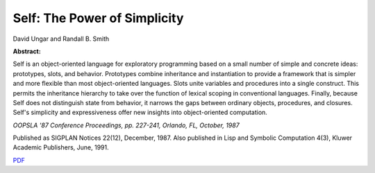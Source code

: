 Self: The Power of Simplicity
=============================

David Ungar and Randall B. Smith

**Abstract:**

Self is an object-oriented language for exploratory programming based
on a small number of simple and concrete ideas: prototypes, slots, and
behavior. Prototypes combine inheritance and instantiation to provide
a framework that is simpler and more flexible than most
object-oriented languages. Slots unite variables and procedures into a
single construct. This permits the inheritance hierarchy to take over
the function of lexical scoping in conventional languages. Finally,
because Self does not distinguish state from behavior, it narrows the
gaps between ordinary objects, procedures, and closures. Self's
simplicity and expressiveness offer new insights into object-oriented
computation.

*OOPSLA '87 Conference Proceedings, pp. 227-241, Orlando, FL, October, 1987*

Published as SIGPLAN Notices 22(12), December, 1987.
Also published in Lisp and Symbolic Computation 4(3), Kluwer Academic
Publishers, June, 1991.

`PDF <../../_static/published/self-power.pdf>`_